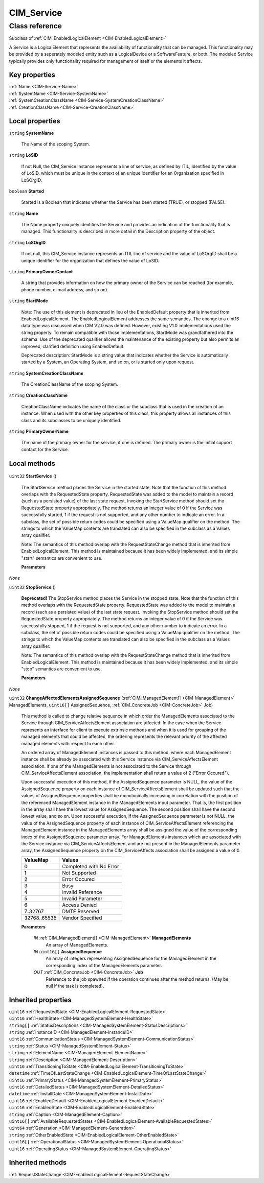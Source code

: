 .. _CIM-Service:

CIM_Service
-----------

Class reference
===============
Subclass of :ref:`CIM_EnabledLogicalElement <CIM-EnabledLogicalElement>`

A Service is a LogicalElement that represents the availability of functionality that can be managed. This functionality may be provided by a seperately modeled entity such as a LogicalDevice or a SoftwareFeature, or both. The modeled Service typically provides only functionality required for management of itself or the elements it affects.


Key properties
^^^^^^^^^^^^^^

| :ref:`Name <CIM-Service-Name>`
| :ref:`SystemName <CIM-Service-SystemName>`
| :ref:`SystemCreationClassName <CIM-Service-SystemCreationClassName>`
| :ref:`CreationClassName <CIM-Service-CreationClassName>`

Local properties
^^^^^^^^^^^^^^^^

.. _CIM-Service-SystemName:

``string`` **SystemName**

    The Name of the scoping System.

    
.. _CIM-Service-LoSID:

``string`` **LoSID**

    If not Null, the CIM_Service instance represents a line of service, as defined by ITIL, identified by the value of LoSID, which must be unique in the context of an unique identifier for an Organization specified in LoSOrgID.

    
.. _CIM-Service-Started:

``boolean`` **Started**

    Started is a Boolean that indicates whether the Service has been started (TRUE), or stopped (FALSE).

    
.. _CIM-Service-Name:

``string`` **Name**

    The Name property uniquely identifies the Service and provides an indication of the functionality that is managed. This functionality is described in more detail in the Description property of the object.

    
.. _CIM-Service-LoSOrgID:

``string`` **LoSOrgID**

    If not null, this CIM_Service instance represents an ITIL line of service and the value of LoSOrgID shall be a unique identifier for the organization that defines the value of LoSID.

    
.. _CIM-Service-PrimaryOwnerContact:

``string`` **PrimaryOwnerContact**

    A string that provides information on how the primary owner of the Service can be reached (for example, phone number, e-mail address, and so on).

    
.. _CIM-Service-StartMode:

``string`` **StartMode**

    Note: The use of this element is deprecated in lieu of the EnabledDefault property that is inherited from EnabledLogicalElement. The EnabledLogicalElement addresses the same semantics. The change to a uint16 data type was discussed when CIM V2.0 was defined. However, existing V1.0 implementations used the string property. To remain compatible with those implementations, StartMode was grandfathered into the schema. Use of the deprecated qualifier allows the maintenance of the existing property but also permits an improved, clarified definition using EnabledDefault. 

    Deprecated description: StartMode is a string value that indicates whether the Service is automatically started by a System, an Operating System, and so on, or is started only upon request.

    
.. _CIM-Service-SystemCreationClassName:

``string`` **SystemCreationClassName**

    The CreationClassName of the scoping System.

    
.. _CIM-Service-CreationClassName:

``string`` **CreationClassName**

    CreationClassName indicates the name of the class or the subclass that is used in the creation of an instance. When used with the other key properties of this class, this property allows all instances of this class and its subclasses to be uniquely identified.

    
.. _CIM-Service-PrimaryOwnerName:

``string`` **PrimaryOwnerName**

    The name of the primary owner for the service, if one is defined. The primary owner is the initial support contact for the Service.

    

Local methods
^^^^^^^^^^^^^

    .. _CIM-Service-StartService:

``uint32`` **StartService** ()

    The StartService method places the Service in the started state. Note that the function of this method overlaps with the RequestedState property. RequestedState was added to the model to maintain a record (such as a persisted value) of the last state request. Invoking the StartService method should set the RequestedState property appropriately. The method returns an integer value of 0 if the Service was successfully started, 1 if the request is not supported, and any other number to indicate an error. In a subclass, the set of possible return codes could be specified using a ValueMap qualifier on the method. The strings to which the ValueMap contents are translated can also be specified in the subclass as a Values array qualifier. 

    

    Note: The semantics of this method overlap with the RequestStateChange method that is inherited from EnabledLogicalElement. This method is maintained because it has been widely implemented, and its simple "start" semantics are convenient to use.

    
    **Parameters**
    
*None*
    .. _CIM-Service-StopService:

``uint32`` **StopService** ()

    **Deprecated!** 
    The StopService method places the Service in the stopped state. Note that the function of this method overlaps with the RequestedState property. RequestedState was added to the model to maintain a record (such as a persisted value) of the last state request. Invoking the StopService method should set the RequestedState property appropriately. The method returns an integer value of 0 if the Service was successfully stopped, 1 if the request is not supported, and any other number to indicate an error. In a subclass, the set of possible return codes could be specified using a ValueMap qualifier on the method. The strings to which the ValueMap contents are translated can also be specified in the subclass as a Values array qualifier. 

    

    Note: The semantics of this method overlap with the RequestStateChange method that is inherited from EnabledLogicalElement. This method is maintained because it has been widely implemented, and its simple "stop" semantics are convenient to use.

    
    **Parameters**
    
*None*
    .. _CIM-Service-ChangeAffectedElementsAssignedSequence:

``uint32`` **ChangeAffectedElementsAssignedSequence** (:ref:`CIM_ManagedElement[] <CIM-ManagedElement>` ManagedElements, ``uint16[]`` AssignedSequence, :ref:`CIM_ConcreteJob <CIM-ConcreteJob>` Job)

    This method is called to change relative sequence in which order the ManagedElements associated to the Service through CIM_ServiceAffectsElement association are affected. In the case when the Service represents an interface for client to execute extrinsic methods and when it is used for grouping of the managed elements that could be affected, the ordering represents the relevant priority of the affected managed elements with respect to each other. 

    An ordered array of ManagedElement instances is passed to this method, where each ManagedElement instance shall be already be associated with this Service instance via CIM_ServiceAffectsElement association. If one of the ManagedElements is not associated to the Service through CIM_ServiceAffectsElement association, the implementation shall return a value of 2 ("Error Occured"). 

    Upon successful execution of this method, if the AssignedSequence parameter is NULL, the value of the AssignedSequence property on each instance of CIM_ServiceAffectsElement shall be updated such that the values of AssignedSequence properties shall be monotonically increasing in correlation with the position of the referenced ManagedElement instance in the ManagedElements input parameter. That is, the first position in the array shall have the lowest value for AssignedSequence. The second position shall have the second lowest value, and so on. Upon successful execution, if the AssignedSequence parameter is not NULL, the value of the AssignedSequence property of each instance of CIM_ServiceAffectsElement referencing the ManagedElement instance in the ManagedElements array shall be assigned the value of the corresponding index of the AssignedSequence parameter array. For ManagedElements instances which are associated with the Service instance via CIM_ServiceAffectsElement and are not present in the ManagedElements parameter array, the AssignedSequence property on the CIM_ServiceAffects association shall be assigned a value of 0.

    
    ============ =======================
    ValueMap     Values                 
    ============ =======================
    0            Completed with No Error
    1            Not Supported          
    2            Error Occured          
    3            Busy                   
    4            Invalid Reference      
    5            Invalid Parameter      
    6            Access Denied          
    7..32767     DMTF Reserved          
    32768..65535 Vendor Specified       
    ============ =======================
    
    **Parameters**
    
        *IN* :ref:`CIM_ManagedElement[] <CIM-ManagedElement>` **ManagedElements**
            An array of ManagedElements.

            
        
        *IN* ``uint16[]`` **AssignedSequence**
            An array of integers representing AssignedSequence for the ManagedElement in the corresponding index of the ManagedElements parameter.

            
        
        *OUT* :ref:`CIM_ConcreteJob <CIM-ConcreteJob>` **Job**
            Reference to the job spawned if the operation continues after the method returns. (May be null if the task is completed).

            
        
    

Inherited properties
^^^^^^^^^^^^^^^^^^^^

| ``uint16`` :ref:`RequestedState <CIM-EnabledLogicalElement-RequestedState>`
| ``uint16`` :ref:`HealthState <CIM-ManagedSystemElement-HealthState>`
| ``string[]`` :ref:`StatusDescriptions <CIM-ManagedSystemElement-StatusDescriptions>`
| ``string`` :ref:`InstanceID <CIM-ManagedElement-InstanceID>`
| ``uint16`` :ref:`CommunicationStatus <CIM-ManagedSystemElement-CommunicationStatus>`
| ``string`` :ref:`Status <CIM-ManagedSystemElement-Status>`
| ``string`` :ref:`ElementName <CIM-ManagedElement-ElementName>`
| ``string`` :ref:`Description <CIM-ManagedElement-Description>`
| ``uint16`` :ref:`TransitioningToState <CIM-EnabledLogicalElement-TransitioningToState>`
| ``datetime`` :ref:`TimeOfLastStateChange <CIM-EnabledLogicalElement-TimeOfLastStateChange>`
| ``uint16`` :ref:`PrimaryStatus <CIM-ManagedSystemElement-PrimaryStatus>`
| ``uint16`` :ref:`DetailedStatus <CIM-ManagedSystemElement-DetailedStatus>`
| ``datetime`` :ref:`InstallDate <CIM-ManagedSystemElement-InstallDate>`
| ``uint16`` :ref:`EnabledDefault <CIM-EnabledLogicalElement-EnabledDefault>`
| ``uint16`` :ref:`EnabledState <CIM-EnabledLogicalElement-EnabledState>`
| ``string`` :ref:`Caption <CIM-ManagedElement-Caption>`
| ``uint16[]`` :ref:`AvailableRequestedStates <CIM-EnabledLogicalElement-AvailableRequestedStates>`
| ``uint64`` :ref:`Generation <CIM-ManagedElement-Generation>`
| ``string`` :ref:`OtherEnabledState <CIM-EnabledLogicalElement-OtherEnabledState>`
| ``uint16[]`` :ref:`OperationalStatus <CIM-ManagedSystemElement-OperationalStatus>`
| ``uint16`` :ref:`OperatingStatus <CIM-ManagedSystemElement-OperatingStatus>`

Inherited methods
^^^^^^^^^^^^^^^^^

| :ref:`RequestStateChange <CIM-EnabledLogicalElement-RequestStateChange>`


